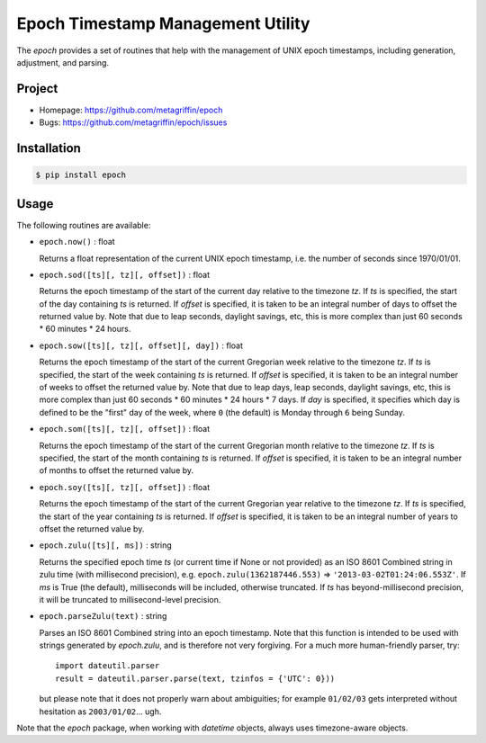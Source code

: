 ==================================
Epoch Timestamp Management Utility
==================================

The `epoch` provides a set of routines that help with the management
of UNIX epoch timestamps, including generation, adjustment, and
parsing.


Project
=======

* Homepage: https://github.com/metagriffin/epoch
* Bugs: https://github.com/metagriffin/epoch/issues


Installation
============

.. code:: bash

  $ pip install epoch


Usage
=====

The following routines are available:

* ``epoch.now()`` : float

  Returns a float representation of the current UNIX epoch timestamp,
  i.e. the number of seconds since 1970/01/01.

* ``epoch.sod([ts][, tz][, offset])`` : float

  Returns the epoch timestamp of the start of the current day relative
  to the timezone `tz`. If `ts` is specified, the start of the day
  containing `ts` is returned. If `offset` is specified, it is taken
  to be an integral number of days to offset the returned value by.
  Note that due to leap seconds, daylight savings, etc, this is more
  complex than just 60 seconds * 60 minutes * 24 hours.

* ``epoch.sow([ts][, tz][, offset][, day])`` : float

  Returns the epoch timestamp of the start of the current Gregorian
  week relative to the timezone `tz`. If `ts` is specified, the start
  of the week containing `ts` is returned. If `offset` is specified,
  it is taken to be an integral number of weeks to offset the returned
  value by. Note that due to leap days, leap seconds, daylight
  savings, etc, this is more complex than just 60 seconds * 60 minutes
  * 24 hours * 7 days. If `day` is specified, it specifies which day
  is defined to be the "first" day of the week, where ``0`` (the
  default) is Monday through ``6`` being Sunday.

* ``epoch.som([ts][, tz][, offset])`` : float

  Returns the epoch timestamp of the start of the current Gregorian
  month relative to the timezone `tz`. If `ts` is specified, the start
  of the month containing `ts` is returned. If `offset` is specified,
  it is taken to be an integral number of months to offset the returned
  value by.

* ``epoch.soy([ts][, tz][, offset])`` : float

  Returns the epoch timestamp of the start of the current Gregorian
  year relative to the timezone `tz`. If `ts` is specified, the start
  of the year containing `ts` is returned. If `offset` is specified,
  it is taken to be an integral number of years to offset the returned
  value by.

* ``epoch.zulu([ts][, ms])`` : string

  Returns the specified epoch time `ts` (or current time if None or
  not provided) as an ISO 8601 Combined string in zulu time (with
  millisecond precision), e.g. ``epoch.zulu(1362187446.553)`` =>
  ``'2013-03-02T01:24:06.553Z'``. If `ms` is True (the default),
  milliseconds will be included, otherwise truncated. If `ts` has
  beyond-millisecond precision, it will be truncated to
  millisecond-level precision.

* ``epoch.parseZulu(text)`` : string

  Parses an ISO 8601 Combined string into an epoch timestamp. Note
  that this function is intended to be used with strings generated by
  `epoch.zulu`, and is therefore not very forgiving. For a much more
  human-friendly parser, try::

    import dateutil.parser
    result = dateutil.parser.parse(text, tzinfos = {'UTC': 0}))

  but please note that it does not properly warn about ambiguities;
  for example ``01/02/03`` gets interpreted without hesitation as
  ``2003/01/02``... ugh.

Note that the `epoch` package, when working with `datetime` objects,
always uses timezone-aware objects.

